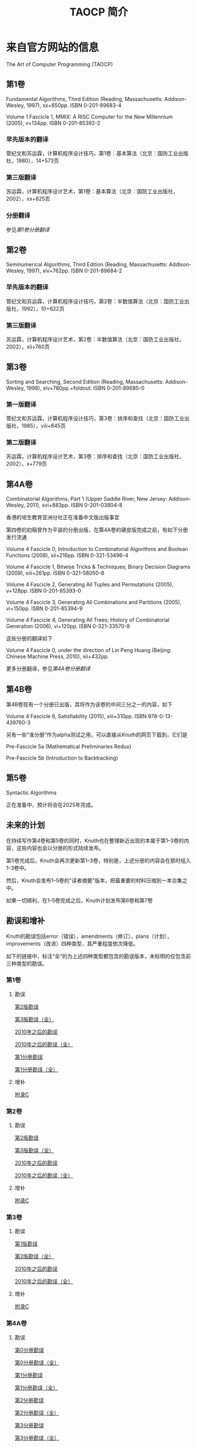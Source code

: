#+TITLE: TAOCP 简介

* 来自官方网站的信息

The Art of Computer Programming (TAOCP)

** 第1卷

Fundamental Algorithms, Third Edition (Reading, Massachusetts: Addison-Wesley, 1997), xx+650pp. ISBN 0-201-89683-4

Volume 1 Fascicle 1, MMIX: A RISC Computer for the New Millennium (2005), v+134pp. ISBN 0-201-85392-2

*** 早先版本的翻译

管纪文和苏运霖，计算机程序设计技巧，第1卷：基本算法（北京：国防工业出版社，1980），14+573页

*** 第三版翻译

苏运霖，计算机程序设计艺术，第1卷：基本算法（北京：国防工业出版社，2002），xx+625页

*** 分册翻译

参见[[第1卷分册翻译]]

** 第2卷

Seminumerical Algorithms, Third Edition (Reading, Massachusetts: Addison-Wesley, 1997), xiv+762pp. ISBN 0-201-89684-2

*** 早先版本的翻译

管纪文和苏运霖，计算机程序设计技巧，第2卷：半数值算法（北京：国防工业出版社，1992），10+622页

*** 第三版翻译

苏运霖，计算机程序设计艺术，第2卷：半数值算法（北京：国防工业出版社，2002），xii+760页

** 第3卷

Sorting and Searching, Second Edition (Reading, Massachusetts: Addison-Wesley, 1998), xiv+780pp.+foldout. ISBN 0-201-89685-0

*** 第一版翻译

管纪文和苏运霖，计算机程序设计技巧，第3卷：排序和查找（北京：国防工业出版社，1985），viii+645页

*** 第二版翻译

苏运霖，计算机程序设计艺术，第3卷：排序和查找（北京：国防工业出版社，2002），x+779页

** 第4A卷

Combinatorial Algorithms, Part 1 (Upper Saddle River, New Jersey: Addison-Wesley, 2011), xvi+883pp. ISBN 0-201-03804-8

香港的培生教育亚洲分社正在准备中文版出版事宜

第四卷的初稿曾作为平装的分册出版，在第4A卷的硬皮版完成之前，有如下分册发行流通

Volume 4 Fascicle 0, Introduction to Combinatorial Algorithms and Boolean Functions (2008), xii+216pp. ISBN 0-321-53496-4

Volume 4 Fascicle 1, Bitwise Tricks & Techniques; Binary Decision Diagrams (2009), xiii+261pp. ISBN 0-321-58050-8

Volume 4 Fascicle 2, Generating All Tuples and Permutations (2005), v+128pp. ISBN 0-201-85393-0

Volume 4 Fascicle 3, Generating All Combinations and Partitions (2005), vi+150pp. ISBN 0-201-85394-9

Volume 4 Fascicle 4, Generating All Trees; History of Combinatorial Generation (2006), vi+120pp. ISBN 0-321-33570-8

这些分册的翻译如下

Volume 4 Fascicle 0, under the direction of Lin Peng Huang (Beijing: Chinese Machine Press, 2010), xii+432pp.

更多分册翻译，参见[[第4A卷分册翻译]]

** 第4B卷

第4B卷现有一个分册已出版，其将作为该卷的中间三分之一的内容，如下

Volume 4 Fascicle 6, Satisfiability (2015), xiii+310pp. ISBN 978-0-13-439760-3

另有一些“准分册”作为alpha测试之用，可以直接从Knuth的网页下载到，它们是

Pre-Fascicle 5a (Mathematical Preliminaries Redux)

Pre-Fascicle 5b (Introduction to Backtracking)

** 第5卷

Syntactic Algorithms

正在准备中，预计将会在2025年完成。

** 未来的计划

在持续写作第4卷和第5卷的同时，Knuth也在整理新近出现的本属于第1--3卷的内容，这些内容也会以分册的形式陆续发布。

第5卷完成后，Knuth会再次更新第1--3卷，特别是，上述分册的内容会在那时组入1--3卷中。

然后，Knuth会发布1--5卷的"读者摘要"版本，把最重要的材料压缩到一本合集之中。

如果一切顺利，在1--5卷完成之后，Knuth计划发布第6卷和第7卷

** 勘误和增补

Knuth的勘误包括error（错误），amendments（修订），plans（计划），improvements（改进）四种类型，其严重程度依次降低。

如下的链接中，标注“全”的为上述四种类型都包含的勘误版本，未标明的仅包含前三种类型的勘误。

*** 第1卷

**** 勘误

[[file:errata/1/err1-2e.ps.gz][第2版勘误]]

[[file:errata/1/all1-pre.ps.gz][第3版勘误（全）]]


[[file:errata/1/err1.ps.gz][2010年之后的勘误]]

[[file:errata/1/all1.ps.gz][2010年之后的勘误（全）]]


[[file:errata/1/err1f1.ps.gz][第1分册勘误]]

[[file:errata/1/all1f1.ps.gz][第1分册勘误（全）]]

**** 增补

[[file:errata/1/1-appc.ps.gz][附录C]]

*** 第2卷

**** 勘误

[[file:errata/2/err2-2e.ps.gz][第2版勘误]]

[[file:errata/2/all2-pre.ps.gz][第3版勘误（全）]]


[[file:errata/2/err2.ps.gz][2010年之后的勘误]]

[[file:errata/2/all2.ps.gz][2010年之后的勘误（全）]]

**** 增补

[[file:errata/2/2-appc.ps.gz][附录C]]

*** 第3卷

**** 勘误

[[file:errata/3/err3-1e.ps.gz][第1版勘误]]

[[file:errata/3/all3-pre.ps.gz][第2版勘误（全）]]


[[file:errata/3/err3.ps.gz][2010年之后的勘误]]

[[file:errata/3/all3.ps.gz][2010年之后的勘误（全）]]

**** 增补

[[file:errata/3/3-appc.ps.gz][附录C]]

*** 第4A卷

**** 勘误

[[file:errata/4A/err4f0.ps.gz][第0分册勘误]]

[[file:errata/4A/all4f0.ps.gz][第0分册勘误（全）]]

[[file:errata/4A/err4f1.ps.gz][第1分册勘误]]

[[file:errata/4A/all4f1.ps.gz][第1分册勘误（全）]]

[[file:errata/4A/err4f2.ps.gz][第2分册勘误]]

[[file:errata/4A/all4f2.ps.gz][第2分册勘误（全）]]

[[file:errata/4A/err4f3.ps.gz][第3分册勘误]]

[[file:errata/4A/all4f3.ps.gz][第3分册勘误（全）]]

[[file:errata/4A/err4f4.ps.gz][第4分册勘误]]

[[file:errata/4A/all4f4.ps.gz][第4分册勘误（全）]]


[[file:errata/4A/err4a.ps.gz][第1版勘误]]

[[file:errata/4A/all4a.ps.gz][第1版勘误（全）]]


[[file:errata/4A/err4f6.ps.gz][第6分册勘误]]

[[file:errata/4A/all4f6.ps.gz][第6分册勘误（全）]]

* 来自互联网的资料

** 第1卷分册翻译

苏运霖，计算机程序设计艺术 第1卷第1册（双语版） MMIX:新千年的RISC计算机（北京：机械工业出版社，2006），268页 ISBN 7-111-18031-3

** 第4A卷分册翻译

黄林鹏 等，计算机程序设计艺术 第4卷第0册（双语版） 组合算法与布尔函数概论（北京：机械工业出版社，2010），432页 ISBN 7-111-30334-3

苏运霖，计算机程序设计艺术 第4卷第2册（双语版） 生成所有元组和排列（北京：机械工业出版社，2006），267页 ISBN 7-111-17773-8

苏运霖，计算机程序设计艺术 第4卷第3册（双语版） 生成所有组合和分划（北京：机械工业出版社，2006），317页 ISBN 7-111-17774-6

苏运霖，计算机程序设计艺术 第4卷第4册（双语版） 生成所有树 组合生成的历史（北京：机械工业出版社，2007），230页 ISBN 7-111-20825-9

** 关于所有分册的资料

互联网网址
http://www.cs.utsa.edu/~wagner/knuth/
中有关于目前释出的所有分册的下载链接。

其中没有处理到的分册是第8a分册。

当然，也许还有其他一些分册释出，但我也还没找到...


